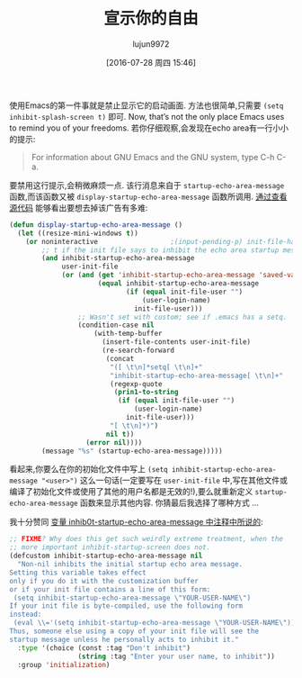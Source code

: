 #+TITLE: 宣示你的自由
#+URL: http://emacshorrors.com/posts/advertising-your-freedom.html
#+AUTHOR: lujun9972
#+CATEGORY: raw
#+DATE: [2016-07-28 周四 15:46]
#+OPTIONS: ^:{}

使用Emacs的第一件事就是禁止显示它的启动画面. 方法也很简单,只需要 =(setq inhibit-splash-screen t)= 即可. Now, that’s not the only place Emacs uses to remind you of your freedoms. 
若你仔细观察,会发现在echo area有一行小小的提示:

#+BEGIN_QUOTE
    For information about GNU Emacs and the GNU system, type C-h C-a.
#+END_QUOTE

要禁用这行提示,会稍微麻烦一点. 该行消息来自于 =startup-echo-area-message= 函数,而该函数又被 =display-startup-echo-area-message= 函数所调用. [[http://git.savannah.gnu.org/cgit/emacs.git/tree/lisp/startup.el?id=23b5c22703eeee7b4fe6608ce12ffe3b87794933#n2153][通过查看源代码]] 能够看出要想去掉该广告有多难:

#+BEGIN_SRC emacs-lisp
  (defun display-startup-echo-area-message ()
    (let ((resize-mini-windows t))
      (or noninteractive                  ;(input-pending-p) init-file-had-error
          ;; t if the init file says to inhibit the echo area startup message.
          (and inhibit-startup-echo-area-message
               user-init-file
               (or (and (get 'inhibit-startup-echo-area-message 'saved-value)
                        (equal inhibit-startup-echo-area-message
                               (if (equal init-file-user "")
                                   (user-login-name)
                                 init-file-user)))
                   ;; Wasn't set with custom; see if .emacs has a setq.
                   (condition-case nil
                       (with-temp-buffer
                         (insert-file-contents user-init-file)
                         (re-search-forward
                          (concat
                           "([ \t\n]*setq[ \t\n]+"
                           "inhibit-startup-echo-area-message[ \t\n]+"
                           (regexp-quote
                            (prin1-to-string
                             (if (equal init-file-user "")
                                 (user-login-name)
                               init-file-user)))
                           "[ \t\n]*)")
                          nil t))
                     (error nil))))
          (message "%s" (startup-echo-area-message)))))
#+END_SRC

看起来,你要么在你的初始化文件中写上 =(setq inhibit-startup-echo-area-message "<user>")= 这么一句话(一定要写在 =user-init-file= 中,写在其他文件或编译了初始化文件或使用了其他的用户名都是无效的!),要么就重新定义 =startup-echo-area-message= 函数来显示其他内容. 你猜最后我选择了哪种方式 …

我十分赞同 [[http://git.savannah.gnu.org/cgit/emacs.git/tree/lisp/startup.el?id=23b5c22703eeee7b4fe6608ce12ffe3b87794933#n79][变量 inhib0t-startup-echo-area-message 中注释中所说的]]:

#+BEGIN_SRC emacs-lisp
  ;; FIXME? Why does this get such weirdly extreme treatment, when the
  ;; more important inhibit-startup-screen does not.
  (defcustom inhibit-startup-echo-area-message nil
    "Non-nil inhibits the initial startup echo area message.
  Setting this variable takes effect
  only if you do it with the customization buffer
  or if your init file contains a line of this form:
   (setq inhibit-startup-echo-area-message \"YOUR-USER-NAME\")
  If your init file is byte-compiled, use the following form
  instead:
   (eval \\='(setq inhibit-startup-echo-area-message \"YOUR-USER-NAME\"))
  Thus, someone else using a copy of your init file will see the
  startup message unless he personally acts to inhibit it."
    :type '(choice (const :tag "Don't inhibit")
                   (string :tag "Enter your user name, to inhibit"))
    :group 'initialization)
#+END_SRC
